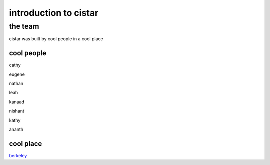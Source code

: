 introduction to cistar
----------------------

the team
********
cistar was built by cool people in a cool place

cool people
============
cathy

eugene

nathan

leah

kanaad

nishant

kathy

ananth

cool place
===========
`berkeley <http://www.berkeley.edu>`_